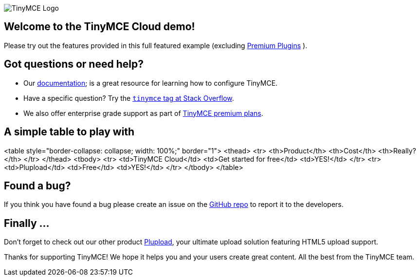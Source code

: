 image::https://www.tiny.cloud/docs/images/logos/android-chrome-256x256.png[TinyMCE Logo]

== Welcome to the TinyMCE Cloud demo!

Please try out the features provided in this full featured example (excluding https://www.tiny.cloud/tinymce/features/[Premium Plugins] ).

== Got questions or need help?

*   Our https://www.tiny.cloud/docs/tinymce/6/[documentation];
is a great resource for learning how to configure TinyMCE.
*   Have a specific question? Try the https://stackoverflow.com/questions/tagged/tinymce[``tinymce`` tag
    at Stack Overflow].
*   We also offer enterprise grade support as part of https://www.tiny.cloud/pricing[TinyMCE
    premium plans].

== A simple table to play with

<table style="border-collapse: collapse; width: 100%;" border="1">
<thead>
<tr>
<th>Product</th>
<th>Cost</th>
<th>Really?</th>
</tr>
</thead>
<tbody>
<tr>
<td>TinyMCE Cloud</td>
<td>Get started for free</td>
<td>YES!</td>
</tr>
<tr>
<td>Plupload</td>
<td>Free</td>
<td>YES!</td>
</tr>
</tbody>
</table>

== Found a bug?

If you think you have found a bug please create an issue on the https://github.com/tinymce/tinymce/issues[GitHub repo] to report it to the developers.

== Finally ...

Don't forget to check out our other product http://www.plupload.com[Plupload], your ultimate upload
solution featuring HTML5 upload support.

Thanks for supporting TinyMCE! We hope it helps you and your users create great content.
All
the best from the TinyMCE team.